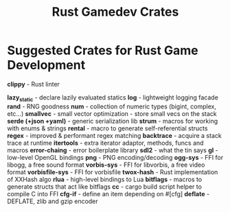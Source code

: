 #+TITLE: Rust Gamedev Crates

* Suggested Crates for Rust Game Development

*clippy* - Rust linter

*lazy_static* - declare lazily evaluated statics
*log* - lightweight logging facade
*rand* - RNG goodness
*num* - collection of numeric types (bigint, complex, etc...)
*smallvec* - small vector optimization - store small vecs on the stack
*serde (+json +yaml)* - generic serialization lib
*strum* - macros for working with enums & strings
*rental* - macro to generate self-referential structs
*regex* - improved & performant regex matching
*backtrace* - acquire a stack trace at runtime
*itertools* - extra iterator adaptor, methods, funcs and macros
*error-chaing* - error boilerplate library
*sdl2* - what the tin says
*gl* - low-level OpenGL bindings
*png* - PNG encoding/decoding
*ogg-sys* - FFI for libogg, a free sound format
*vorbis-sys* - FFI for libvorbis, a free video format
*vorbisfile-sys* - FFI for vorbisfile
*twox-hash* - Rust implementation of XXHash algo
*rlua* - high-level bindings to Lua
*bitflags* - macros to generate structs that act like bitflags
*cc* - cargo build script helper to compile C into FFI
*cfg-if* - define an item depending on #[cfg]
*deflate* - DEFLATE, zlib and gzip encoder
